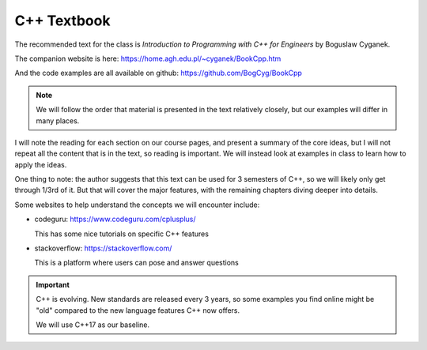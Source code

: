 ************
C++ Textbook
************

The recommended text for the class is *Introduction to Programming with C++ for
Engineers* by Boguslaw Cyganek.

The companion website is here: https://home.agh.edu.pl/~cyganek/BookCpp.htm

And the code examples are all available on github: https://github.com/BogCyg/BookCpp

.. note::

   We will follow the order that material is presented in the text
   relatively closely, but our examples will differ in many places.

I will note the reading for each section on our course pages, and
present a summary of the core ideas, but I will not repeat all the
content that is in the text, so reading is important.  We will instead
look at examples in class to learn how to apply the ideas.

One thing to note: the author suggests that this text can be used for
3 semesters of C++, so we will likely only get through 1/3rd of it.
But that will cover the major features, with the remaining chapters
diving deeper into details.

Some websites to help understand the concepts we will encounter include:

* codeguru: https://www.codeguru.com/cplusplus/

  This has some nice tutorials on specific C++ features

* stackoverflow: https://stackoverflow.com/

  This is a platform where users can pose and answer questions

.. important::

   C++ is evolving.  New standards are released every 3 years, so some
   examples you find online might be "old" compared to the new
   language features C++ now offers.

   We will use C++17 as our baseline.
